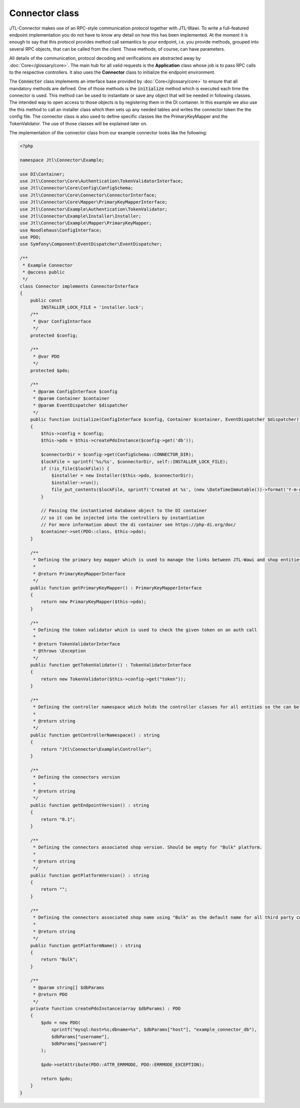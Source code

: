 .. _connector-class:

Connector class
===============

JTL-Connector makes use of an RPC-style communication protocol together with JTL-Wawi.
To write a full-featured endpoint implementation you do not have to know any detail on how this has been implemented.
At the moment it is enough to say that this protocol provides method call semantics to your endpoint, i.e. you provide methods, grouped into several RPC objects, that can be called from the client.
Those methods, of course, can have parameters.

All details of the communication, protocol decoding and verifications are abstracted away by :doc:`Core</glossary/core>`.
The main hub for all valid requests is the **Application** class whose job is to pass RPC calls to the respective controllers. It also uses the **Connector** class to initialize the endpoint environment.

The :code:`Connector` class implements an interface base provided by :doc:`Core</glossary/core>` to ensure that all mandatory methods are defined.
One of those methods is the :code:`initialize` method which is executed each time the connector is used. This method can be used to instantiate or save any object that will be needed in following classes. The intended way to open access to those objects is by registering them in the DI container.
In this example we also use the this method to call an installer class which then sets up any needed tables and writes the connector token the the config file.
The connector class is also used to define specific classes like the PrimaryKeyMapper and the TokenValidator.
The use of those classes will be explained later on.

The implementation of the connector class from our example connector looks like the following:

.. code-block:: php

    <?php

    namespace Jtl\Connector\Example;

    use DI\Container;
    use Jtl\Connector\Core\Authentication\TokenValidatorInterface;
    use Jtl\Connector\Core\Config\ConfigSchema;
    use Jtl\Connector\Core\Connector\ConnectorInterface;
    use Jtl\Connector\Core\Mapper\PrimaryKeyMapperInterface;
    use Jtl\Connector\Example\Authentication\TokenValidator;
    use Jtl\Connector\Example\Installer\Installer;
    use Jtl\Connector\Example\Mapper\PrimaryKeyMapper;
    use Noodlehaus\ConfigInterface;
    use PDO;
    use Symfony\Component\EventDispatcher\EventDispatcher;

    /**
     * Example Connector
     * @access public
     */
    class Connector implements ConnectorInterface
    {
        public const
            INSTALLER_LOCK_FILE = 'installer.lock';
        /**
         * @var ConfigInterface
         */
        protected $config;

        /**
         * @var PDO
         */
        protected $pdo;

        /**
         * @param ConfigInterface $config
         * @param Container $container
         * @param EventDispatcher $dispatcher
         */
        public function initialize(ConfigInterface $config, Container $container, EventDispatcher $dispatcher) : void
        {
            $this->config = $config;
            $this->pdo = $this->createPdoInstance($config->get('db'));

            $connectorDir = $config->get(ConfigSchema::CONNECTOR_DIR);
            $lockFile = sprintf('%s/%s', $connectorDir, self::INSTALLER_LOCK_FILE);
            if (!is_file($lockFile)) {
                $installer = new Installer($this->pdo, $connectorDir);
                $installer->run();
                file_put_contents($lockFile, sprintf('Created at %s', (new \DateTimeImmutable())->format('Y-m-d H:i:s')));
            }

            // Passing the instantiated database object to the DI container
            // so it can be injected into the controllers by instantiation
            // For more information about the di container see https://php-di.org/doc/
            $container->set(PDO::class, $this->pdo);
        }

        /**
         * Defining the primary key mapper which is used to manage the links between JTL-Wawi and shop entities
         *
         * @return PrimaryKeyMapperInterface
         */
        public function getPrimaryKeyMapper() : PrimaryKeyMapperInterface
        {
            return new PrimaryKeyMapper($this->pdo);
        }

        /**
         * Defining the token validator which is used to check the given token on an auth call
         *
         * @return TokenValidatorInterface
         * @throws \Exception
         */
        public function getTokenValidator() : TokenValidatorInterface
        {
            return new TokenValidator($this->config->get("token"));
        }

        /**
         * Defining the controller namespace which holds the controller classes for all entities so the can be found by the application
         *
         * @return string
         */
        public function getControllerNamespace() : string
        {
            return "Jtl\Connector\Example\Controller";
        }

        /**
         * Defining the connectors version
         *
         * @return string
         */
        public function getEndpointVersion() : string
        {
            return "0.1";
        }

        /**
         * Defining the connectors associated shop version. Should be empty for "Bulk" platform.
         *
         * @return string
         */
        public function getPlatformVersion() : string
        {
            return "";
        }

        /**
         * Defining the connectors associated shop name using "Bulk" as the default name for all third party connectors
         *
         * @return string
         */
        public function getPlatformName() : string
        {
            return "Bulk";
        }

        /**
         * @param string[] $dbParams
         * @return PDO
         */
        private function createPdoInstance(array $dbParams) : PDO
        {
            $pdo = new PDO(
                sprintf("mysql:host=%s;dbname=%s", $dbParams["host"], "example_connector_db"),
                $dbParams["username"],
                $dbParams["password"]
            );

            $pdo->setAttribute(PDO::ATTR_ERRMODE, PDO::ERRMODE_EXCEPTION);

            return $pdo;
        }
    }

